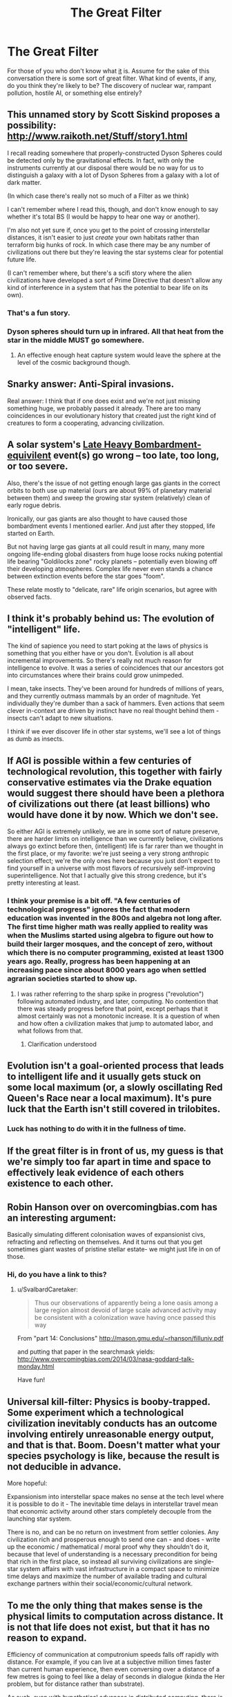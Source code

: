 #+TITLE: The Great Filter

* The Great Filter
:PROPERTIES:
:Score: 11
:DateUnix: 1427838298.0
:DateShort: 2015-Apr-01
:END:
For those of you who don't know what [[http://en.wikipedia.org/wiki/Great_Filter][it]] is. Assume for the sake of this conversation there is some sort of great filter. What kind of events, if any, do you think they're likely to be? The discovery of nuclear war, rampant pollution, hostile AI, or something else entirely?


** This unnamed story by Scott Siskind proposes a possibility: [[http://www.raikoth.net/Stuff/story1.html]]

I recall reading somewhere that properly-constructed Dyson Spheres could be detected only by the gravitational effects. In fact, with only the instruments currently at our disposal there would be no way for us to distinguish a galaxy with a lot of Dyson Spheres from a galaxy with a lot of dark matter.

(In which case there's really not so much of a Filter as we think)

I can't remember where I read this, though, and don't know enough to say whether it's total BS (I would be happy to hear one way or another).

I'm also not yet sure if, once you get to the point of crossing interstellar distances, it isn't easier to just /create/ your own habitats rather than terraform big hunks of rock. In which case there may be any number of civilizations out there but they're leaving the star systems clear for potential future life.

(I can't remember where, but there's a scifi story where the alien civilizations have developed a sort of Prime Directive that doesn't allow any kind of interference in a system that has the potential to bear life on its own).
:PROPERTIES:
:Author: callmebrotherg
:Score: 14
:DateUnix: 1427842422.0
:DateShort: 2015-Apr-01
:END:

*** That's a fun story.
:PROPERTIES:
:Author: psychothumbs
:Score: 1
:DateUnix: 1427921359.0
:DateShort: 2015-Apr-02
:END:


*** Dyson spheres should turn up in infrared. All that heat from the star in the middle MUST go somewhere.
:PROPERTIES:
:Author: SvalbardCaretaker
:Score: 1
:DateUnix: 1427928926.0
:DateShort: 2015-Apr-02
:END:

**** An effective enough heat capture system would leave the sphere at the level of the cosmic background though.
:PROPERTIES:
:Author: rumblestiltsken
:Score: 3
:DateUnix: 1428102809.0
:DateShort: 2015-Apr-04
:END:


** Snarky answer: Anti-Spiral invasions.

Real answer: I think that if one does exist and we're not just missing something huge, we probably passed it already. There are too many coincidences in our evolutionary history that created just the right kind of creatures to form a cooperating, advancing civilization.
:PROPERTIES:
:Score: 7
:DateUnix: 1427886617.0
:DateShort: 2015-Apr-01
:END:


** A solar system's [[http://en.wikipedia.org/wiki/Late_Heavy_Bombardment][Late Heavy Bombardment-equivilent]] event(s) go wrong -- too late, too long, or too severe.

Also, there's the issue of not getting enough large gas giants in the correct orbits to both use up material (ours are about 99% of planetary material between them) and sweep the growing star system (relatively) clean of early rogue debris.

Ironically, our gas giants are also thought to have caused those bombardment events I mentioned earlier. And just after they stopped, life started on Earth.

But not having large gas giants at all could result in many, many more ongoing life-ending global disasters from huge loose rocks nuking potential life bearing "Goldilocks zone" rocky planets -- potentially even blowing off their developing atmospheres. Complex life never even stands a chance between extinction events before the star goes "foom".

These relate mostly to "delicate, rare" life origin scenarios, but agree with observed facts.
:PROPERTIES:
:Author: TimeLoopedPowerGamer
:Score: 4
:DateUnix: 1427860771.0
:DateShort: 2015-Apr-01
:END:


** I think it's probably behind us: The evolution of "intelligent" life.

The kind of sapience you need to start poking at the laws of physics is something that you either have or you don't. Evolution is all about incremental improvements. So there's really not much reason for intelligence to evolve. It was a series of coincidences that our ancestors got into circumstances where their brains could grow unimpeded.

I mean, take insects. They've been around for hundreds of millions of years, and they currently outmass mammals by an order of magnitude. Yet individually they're dumber than a sack of hammers. Even actions that seem clever in-context are driven by instinct have no real thought behind them - insects can't adapt to new situations.

I think if we ever discover life in other star systems, we'll see a lot of things as dumb as insects.
:PROPERTIES:
:Author: Chronophilia
:Score: 5
:DateUnix: 1427930199.0
:DateShort: 2015-Apr-02
:END:


** If AGI is possible within a few centuries of technological revolution, this together with fairly conservative estimates via the Drake equation would suggest there should have been a plethora of civilizations out there (at least billions) who would have done it by now. Which we don't see.

So either AGI is extremely unlikely, we are in some sort of nature preserve, there are harder limits on intelligence than we currently believe, civilizations always go extinct before then, (intelligent) life is far rarer than we thought in the first place, or my favorite: we're just seeing a very strong anthropic selection effect; we're the only ones here because you just don't expect to find yourself in a universe with most flavors of recursively self-improving superintelligence. Not that I actually give this strong credence, but it's pretty interesting at least.
:PROPERTIES:
:Score: 5
:DateUnix: 1427862385.0
:DateShort: 2015-Apr-01
:END:

*** I think your premise is a bit off. "A few centuries of technological progress" ignores the fact that modern education was invented in the 800s and algebra not long after. The first time higher math was really applied to reality was when the Muslims started using algebra to figure out how to build their larger mosques, and the concept of zero, without which there is no computer programming, existed at least 1300 years ago. Really, progress has been happening at an increasing pace since about 8000 years ago when settled agrarian societies started to show up.
:PROPERTIES:
:Author: Frommerman
:Score: 1
:DateUnix: 1428181929.0
:DateShort: 2015-Apr-05
:END:

**** I was rather referring to the sharp spike in progress ("revolution") following automated industry, and later, computing. No contention that there was steady progress before that point, except perhaps that it almost certainly was not a monotonic increase. It is a question of when and how often a civilization makes that jump to automated labor, and what follows from that.
:PROPERTIES:
:Score: 2
:DateUnix: 1428182845.0
:DateShort: 2015-Apr-05
:END:

***** Clarification understood
:PROPERTIES:
:Author: Frommerman
:Score: 2
:DateUnix: 1428185462.0
:DateShort: 2015-Apr-05
:END:


** Evolution isn't a goal-oriented process that leads to intelligent life and it usually gets stuck on some local maximum (or, a slowly oscillating Red Queen's Race near a local maximum). It's pure luck that the Earth isn't still covered in trilobites.
:PROPERTIES:
:Author: OffColorCommentary
:Score: 4
:DateUnix: 1427859000.0
:DateShort: 2015-Apr-01
:END:

*** Luck has nothing to do with it in the fullness of time.
:PROPERTIES:
:Author: Cariyaga
:Score: 1
:DateUnix: 1427895219.0
:DateShort: 2015-Apr-01
:END:


** If the great filter is in front of us, my guess is that we're simply too far apart in time and space to effectively leak evidence of each others existence to each other.
:PROPERTIES:
:Author: E-o_o-3
:Score: 2
:DateUnix: 1427859165.0
:DateShort: 2015-Apr-01
:END:


** Robin Hanson over on overcomingbias.com has an interesting argument:

Basically simulating different colonisation waves of expansionist civs, refracting and reflecting on themselves. And it turns out that you get sometimes giant wastes of pristine stellar estate- we might just life in on of those.
:PROPERTIES:
:Author: SvalbardCaretaker
:Score: 2
:DateUnix: 1427929050.0
:DateShort: 2015-Apr-02
:END:

*** Hi, do you have a link to this?
:PROPERTIES:
:Author: Ilverin
:Score: 1
:DateUnix: 1430682229.0
:DateShort: 2015-May-04
:END:

**** u/SvalbardCaretaker:
#+begin_quote

  #+begin_quote

    #+begin_quote
      Thus our observations of apparently being a lone oasis among a large region almost devoid of large scale advanced activity may be consistent with a colonization wave having once passed this way
    #+end_quote
  #+end_quote
#+end_quote

From "part 14: Conclusions" [[http://mason.gmu.edu/%7Erhanson/filluniv.pdf][http://mason.gmu.edu/~rhanson/filluniv.pdf]]

and putting that paper in the searchmask yields: [[http://www.overcomingbias.com/2014/03/nasa-goddard-talk-monday.html]]

Have fun!
:PROPERTIES:
:Author: SvalbardCaretaker
:Score: 1
:DateUnix: 1430684526.0
:DateShort: 2015-May-04
:END:


** Universal kill-filter: Physics is booby-trapped. Some experiment which a technological civilization inevitably conducts has an outcome involving entirely unreasonable energy output, and that is that. Boom. Doesn't matter what your species psychology is like, because the result is not deducible in advance.

More hopeful:

Expansionism into interstellar space makes no sense at the tech level where it is possible to do it - The inevitable time delays in interstellar travel mean that economic activity around other stars completely decouple from the launching star system.

There is no, and can be no return on investment from settler colonies. Any civilization rich and prosperous enough to send one can - and does - write up the economic / mathematical / moral proof why they shouldn't do it, because that level of understanding is a necessary precondition for being that rich in the first place, so instead all surviving civilizations are single-star system affairs with vast infrastructure in a compact space to minimize time delays and maximize the number of available trading and cultural exchange partners within their social/economic/cultural network.
:PROPERTIES:
:Author: Izeinwinter
:Score: 1
:DateUnix: 1428078891.0
:DateShort: 2015-Apr-03
:END:


** To me the only thing that makes sense is the physical limits to computation across distance. It is not that life does not exist, but that it has no reason to expand.

Efficiency of communication at computronium speeds falls off rapidly with distance. For example, if you can live at a subjective million times faster than current human experience, then even conversing over a distance of a few metres is going to feel like a delay of seconds in dialogue (kinda the Her problem, but for distance rather than substrate).

As such, even with hypothetical advances in distributed computing, there is an optimal size for a civilisation before it will begin to operate as two civilisations.

And two civilisations in proximity are competing for the same resources, with the same technological level. Growing larger would generate existential risk.

It is also possible that acausal trade could torpedo this solution to the great filter, if there was a significant enough problem to work on that one civilisation was unlikely to solve on its own but having more varied civilisations increased the likelihood of a solution.

Solving heat death/the big rip is the most obvious candidate.

Then it might be worth seeding the entire universe with other civilisations and just trusting them to operate in their own interests, therefore not create competition.

Still the only really plausible answer I can see for the filter though. Without a hard limit like this, life should be varied, and therefore not all of it should be in stealth mode.
:PROPERTIES:
:Author: rumblestiltsken
:Score: 1
:DateUnix: 1428103399.0
:DateShort: 2015-Apr-04
:END:
